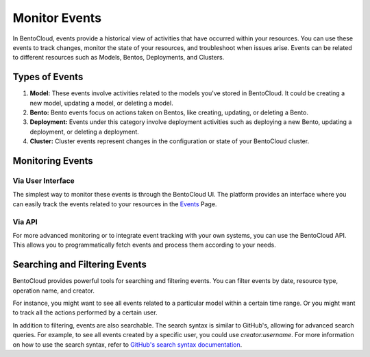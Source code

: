 ================
Monitor Events
================

In BentoCloud, events provide a historical view of activities that have occurred within your resources.
You can use these events to track changes, monitor the state of your resources, and troubleshoot when issues arise.
Events can be related to different resources such as Models, Bentos, Deployments, and Clusters.

Types of Events
===============

1. **Model:** These events involve activities related to the models you've stored in BentoCloud.
   It could be creating a new model, updating a model, or deleting a model.
2. **Bento:** Bento events focus on actions taken on Bentos, like creating, updating, or deleting a Bento.
3. **Deployment:** Events under this category involve deployment activities such as deploying a new Bento,
   updating a deployment, or deleting a deployment.
4. **Cluster:** Cluster events represent changes in the configuration or state of your BentoCloud cluster.

Monitoring Events
=================

Via User Interface
------------------

The simplest way to monitor these events is through the BentoCloud UI.
The platform provides an interface where you can easily track the events related to your resources in the `Events <http://cloud.bentoml.com/events>`_ Page.

.. image:: ../../_static/img/bentocloud/events-homepage.png
    :alt: BentoCloud Events Homepage

Via API
-------

For more advanced monitoring or to integrate event tracking with your own systems,
you can use the BentoCloud API. This allows you to programmatically fetch events and process them according to your needs.

Searching and Filtering Events
==============================

BentoCloud provides powerful tools for searching and filtering events.
You can filter events by date, resource type, operation name, and creator.

For instance, you might want to see all events related to a particular model within a certain time range.
Or you might want to track all the actions performed by a certain user.

In addition to filtering, events are also searchable.
The search syntax is similar to GitHub's, allowing for advanced search queries.
For example, to see all events created by a specific user, you could use `creator:username`.
For more information on how to use the search syntax,
refer to `GitHub's search syntax documentation <https://docs.github.com/en/search-github/searching-on-github/searching-issues-and-pull-requests>`_.
